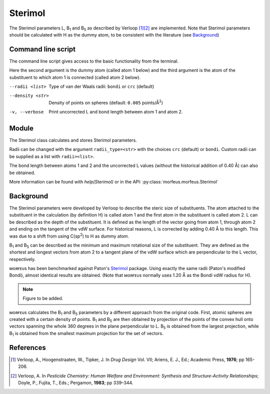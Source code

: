 ========
Sterimol
========

The Sterimol parameters L, B\ :sub:`1` and B\ :sub:`5` as described by
Verloop [1]_\ [2]_ are implemented. Note that Sterimol parameters should be 
calculated with H as the dummy atom, to be consistent with the literature
(see `Background`_)

*******************
Command line script
*******************

The command line script gives access to the basic functionality from the
terminal.

.. code-block:: console
  :caption: Example
  
  $ morfeus_sterimol tBu.xyz 1 2
  L         B_1       B_5
  4.21      2.87      3.27

Here the second argument is the dummy atom (called atom 1 below) and the third
argument is the atom of the substituent to which atom 1 is connected (called 
atom 2 below).

--radii <list>
  Type of van der Waals radii: ``bondi`` or ``crc`` (default)
--density <str>
  Density of points on spheres (default: ``0.005`` points/Å\ :sup:`2`)
-v, --verbose
  Print uncorrected L and bond length between atom 1 and atom 2.

******
Module
******

The Sterimol class calculates and stores Sterimol parameters.

.. code-block:: python
  :caption: Example
  
  >>> from morfeus import Sterimol, read_xyz
  >>> elements, coordinates = read_xyz("tBu.xyz")
  >>> sterimol = Sterimol(elements, coordinates, 1, 2)
  >>> sterimol.L_value
  4.209831193078874
  >>> sterimol.B_1_value
  2.8650676183152837
  >>> sterimol.B_5_value
  3.26903261263369
  >>> sterimol.print_report()
  L         B_1       B_5
  4.21      2.87      3.27

Radii can be changed with the argument ``radii_type=<str>`` with the choices
``crc`` (default) or ``bondi``. Custom radii can be supplied as a list with 
``radii=<list>``. 

The bond length between atoms 1 and 2 and the uncorrected L values (without
the historical addition of 0.40 Å) can also be obtained.

.. code-block:: python
  :caption: Uncorrected L values

  >>> sterimol.L_value_uncorrected
  3.8098311930788737
  >>> sterimol.bond_length
  1.1
  >>> sterimol.print_report(verbose=True)
  L         B_1       B_5       L_uncorr  d(a1-a2)
  4.21      2.87      3.27      3.81      1.10

More information can be found with `help(Sterimol)` or in the API:
:py:class:`morfeus.morfeus.Sterimol`

**********
Background
**********

The Sterimol parameters were developed by Verloop to describe the steric size
of substituents. The atom attached to the substituent in the calculation (by 
definition H) is called atom 1 and the first atom in the substituent is called
atom 2. L can be described as the depth of the substituent. It is defined as
the length of the vector going from atom 1, through atom 2 and ending on the
tangent of the vdW surface. For historical reasons, L is corrected by adding
0.40 Å to this length. This  was due to a shift from using C(sp\ :sup:`2`) to
H as dummy atom.

B\ :sub:`1` and B\ :sub:`5` can be described as the minimum and maximum
rotational size of the substituent. They are defined as the shortest and
longest vectors from atom 2 to a tangent plane of the vdW surface which are
perpendicular to the L vector, respectively.

ᴍᴏʀғᴇᴜs has been benchmarked against Paton's Sterimol_ package. Using exactly
the same radii (Paton's modified Bondi), almost identical results are obtained.
(Note that ᴍᴏʀғᴇᴜs normally uses 1.20 Å as the Bondi vdW radius for H).

.. note::
  Figure to be added.

.. todo::
  figure:: benchmarks/sterimol/correlation.png
  Benchmark of Sterimol parameters against Paton's Sterimol code.

ᴍᴏʀғᴇᴜs calculates the B\ :sub:`1` and B\ :sub:`5` parameters by a different
approach from the original code. First, atomic spheres are created with a
certain density of points. B\ :sub:`1` and B\ :sub:`5` are then obtained by
projection of the points of the convex hull onto vectors spanning the whole
360 degrees in the plane perpendicular to L. B\ :sub:`5` is obtained from the
largest projection, while B\ :sub:`1` is obtained from the smallest maximum
projection for the set of vectors.

**********
References
**********

.. [1] Verloop, A., Hoogenstraaten, W., Tipker, J. In *Drug Design* Vol. VII;
       Ariens, E. J., Ed.; Academic Press, **1976**; pp 165-206.  
.. [2] Verloop, A. In *Pesticide Chemistry: Human Welfare and Environment:
       Synthesis and Structure-Activity Relationships*;
       Doyle, P., Fujita, T., Eds.; Pergamon, **1983**; pp 339–344.

.. _`convex hull`: https://en.wikipedia.org/wiki/Convex_hull
.. _Sterimol: https://github.com/bobbypaton/Sterimol